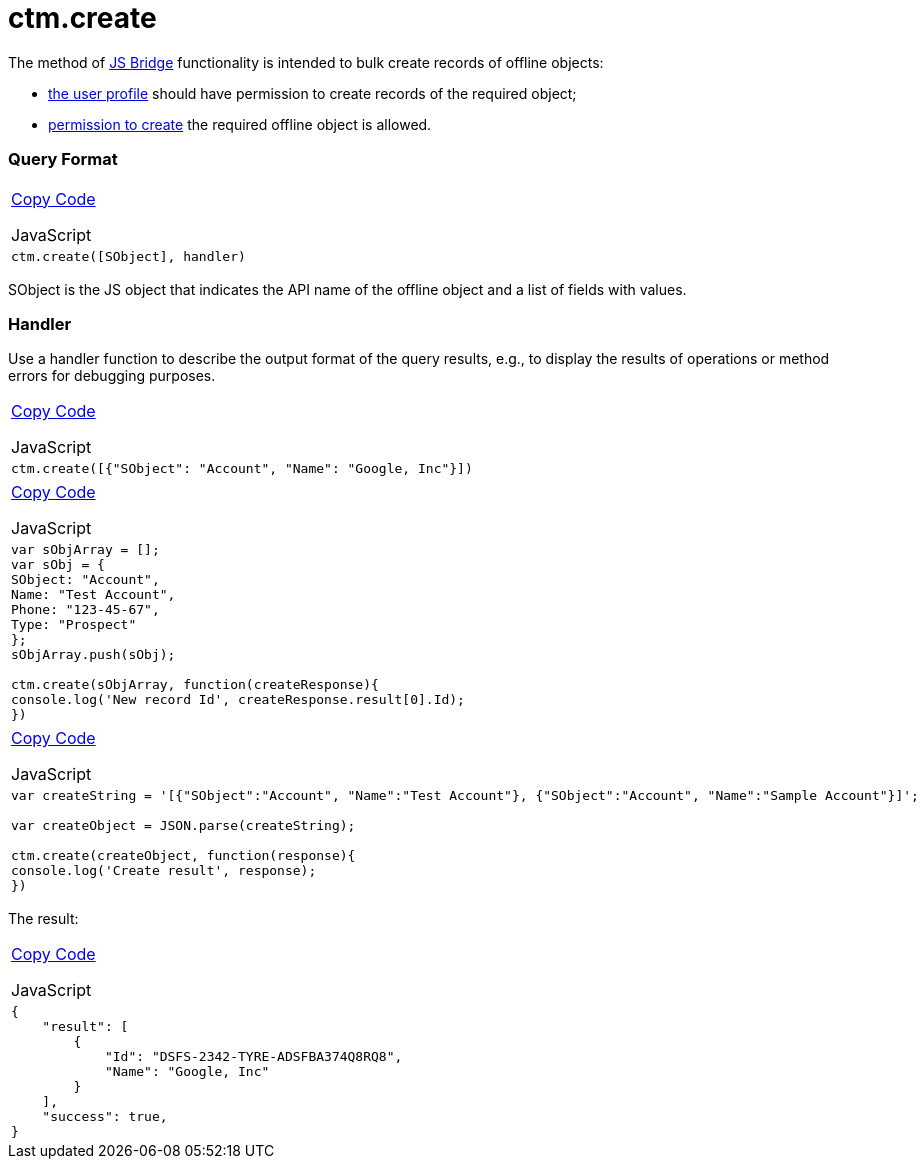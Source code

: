 = ctm.create

The method of link:android/knowledge-base/ct-presenter/js-bridge-api/js-bridge-api[JS Bridge] functionality is
intended to bulk create records of offline objects:

* link:android/application-permission-settings[the user profile] should
have permission to create records of the required object;
* link:android/managing-offline-objects#h2_1534686659[permission to
create] the required offline object is allowed.

[[h2__905713055]]
=== Query Format 

[width="100%",cols="100%",]
|===
a|
link:javascript:void(0)[Copy Code]

JavaScript

a|
....
ctm.create([SObject], handler)
....

|===



[.apiobject]#SObject# is the JS object that indicates the API
name of the offline object and a list of fields with values.

[[h2_442663712]]
=== Handler 

Use a handler function to describe the output format of the query
results, e.g., to display the results of operations or method errors for
debugging purposes.

[width="100%",cols="100%",]
|===
a|
link:javascript:void(0)[Copy Code]

JavaScript

a|
....
ctm.create([{"SObject": "Account", "Name": "Google, Inc"}])
....

|===



[width="100%",cols="100%",]
|===
a|
link:javascript:void(0)[Copy Code]

JavaScript

a|
....
var sObjArray = [];
var sObj = {
SObject: "Account",
Name: "Test Account",
Phone: "123-45-67",
Type: "Prospect"
};
sObjArray.push(sObj);

ctm.create(sObjArray, function(createResponse){ 
console.log('New record Id', createResponse.result[0].Id); 
})
....

|===



[width="100%",cols="100%",]
|===
a|
link:javascript:void(0)[Copy Code]

JavaScript

a|
....
var createString = '[{"SObject":"Account", "Name":"Test Account"}, {"SObject":"Account", "Name":"Sample Account"}]';

var createObject = JSON.parse(createString); 

ctm.create(createObject, function(response){ 
console.log('Create result', response); 
})
....

|===



The result:

[width="100%",cols="100%",]
|===
a|
link:javascript:void(0)[Copy Code]

JavaScript

a|
....
{
    "result": [
        {
            "Id": "DSFS-2342-TYRE-ADSFBA374Q8RQ8",
            "Name": "Google, Inc"
        }
    ],
    "success": true,
}
....

|===
